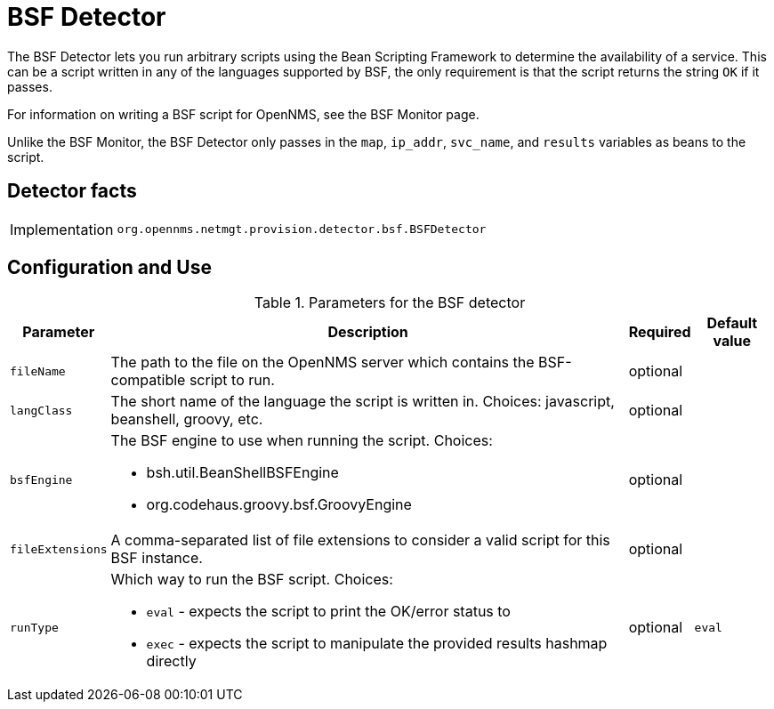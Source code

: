 = BSF Detector

The BSF Detector lets you run arbitrary scripts using the Bean Scripting Framework to determine the availability of a service.
This can be a script written in any of the languages supported by BSF, the only requirement is that the script returns the string `OK` if it passes.

For information on writing a BSF script for OpenNMS, see the BSF Monitor page.

Unlike the BSF Monitor, the BSF Detector only passes in the `map`, `ip_addr`, `svc_name`, and `results` variables as beans to the script.

== Detector facts

[options="autowidth"]
|===
| Implementation | `org.opennms.netmgt.provision.detector.bsf.BSFDetector`
|===

== Configuration and Use

.Parameters for the BSF detector
[options="header, autowidth"]

|===
| Parameter      | Description                                                                               | Required | Default value
| `fileName` | The path to the file on the OpenNMS server which contains the BSF-compatible script to run.                                                                        | optional |
| `langClass`   | The short name of the language the script is written in.
    Choices: javascript, beanshell, groovy, etc.  | optional | 
| `bsfEngine`         a| The BSF engine to use when running the script. Choices:

* bsh.util.BeanShellBSFEngine
* org.codehaus.groovy.bsf.GroovyEngine                | optional | 
| `fileExtensions`          | A comma-separated list of file extensions to consider a valid script for this BSF instance.                                                                              | optional | 
| `runType`      a| Which way to run the BSF script. Choices:

* `eval` - expects the script to print the OK/error status to
* `exec` - expects the script to manipulate the provided results hashmap directly                                         | optional | `eval`
|===




    

    

    

    

    